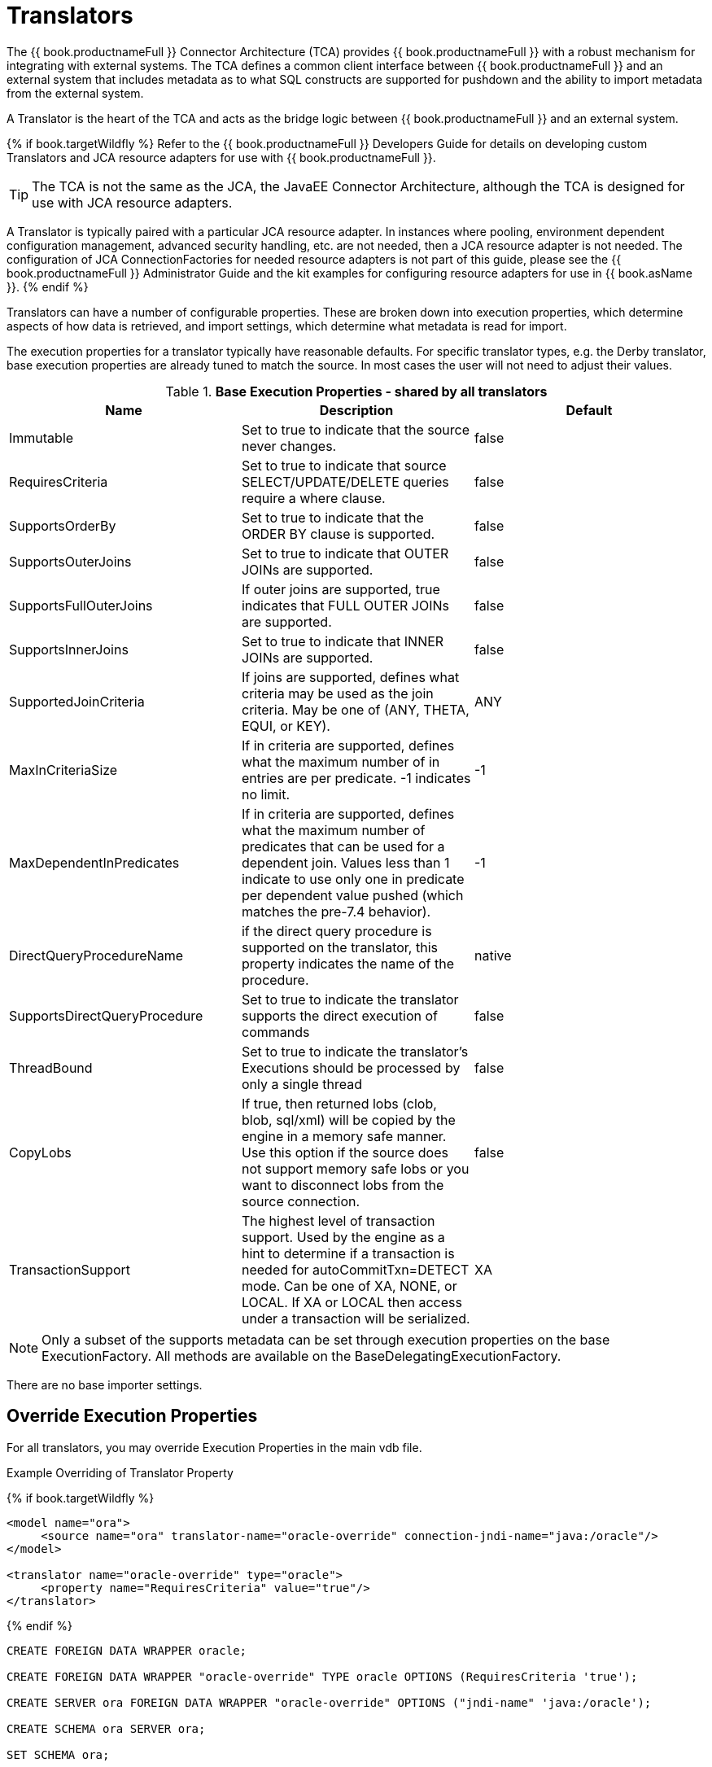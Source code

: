 
= Translators

The {{ book.productnameFull }} Connector Architecture (TCA) provides {{ book.productnameFull }} with a robust mechanism for integrating with external systems. The TCA defines a common client interface between {{ book.productnameFull }} and an external system that includes metadata as to what SQL constructs are supported for pushdown and the ability to import metadata from the external system.

A Translator is the heart of the TCA and acts as the bridge logic between {{ book.productnameFull }} and an external system.

{% if book.targetWildfly %}
Refer to the {{ book.productnameFull }} Developers Guide for details on developing custom Translators and JCA resource adapters for use with {{ book.productnameFull }}.

TIP: The TCA is not the same as the JCA, the JavaEE Connector Architecture, although the TCA is designed for use with JCA resource adapters.

A Translator is typically paired with a particular JCA resource adapter. In instances where pooling, environment dependent configuration management, advanced security handling, etc. are not needed, then a JCA resource adapter is not needed. The configuration of JCA ConnectionFactories for needed resource adapters is not part of this guide, please see the {{ book.productnameFull }} Administrator Guide and the kit examples for configuring resource adapters for use in {{ book.asName }}.
{% endif %}

Translators can have a number of configurable properties. These are broken down into execution properties, which determine aspects of how data is retrieved, and import settings, which determine what metadata is read for import.

The execution properties for a translator typically have reasonable defaults. For specific translator types, e.g. the Derby translator, base execution properties are already tuned to match the source. In most cases the user will not need to adjust their values.

.*Base Execution Properties - shared by all translators*
|===
|Name |Description |Default

|Immutable
|Set to true to indicate that the source never changes.
|false

|RequiresCriteria
|Set to true to indicate that source SELECT/UPDATE/DELETE queries require a where clause.
|false

|SupportsOrderBy
|Set to true to indicate that the ORDER BY clause is supported.
|false

|SupportsOuterJoins
|Set to true to indicate that OUTER JOINs are supported.
|false

|SupportsFullOuterJoins
|If outer joins are supported, true indicates that FULL OUTER JOINs are supported.
|false

|SupportsInnerJoins
|Set to true to indicate that INNER JOINs are supported.
|false

|SupportedJoinCriteria
|If joins are supported, defines what criteria may be used as the join criteria. May be one of (ANY, THETA, EQUI, or KEY).
|ANY

|MaxInCriteriaSize
|If in criteria are supported, defines what the maximum number of in entries are per predicate. -1 indicates no limit.
|-1

|MaxDependentInPredicates
|If in criteria are supported, defines what the maximum number of predicates that can be used for a dependent join. Values less than 1 indicate to use only one in predicate per dependent value pushed (which matches the pre-7.4 behavior).
|-1

|DirectQueryProcedureName
|if the direct query procedure is supported on the translator, this property indicates the name of the procedure.
|native

|SupportsDirectQueryProcedure
|Set to true to indicate the translator supports the direct execution of commands
|false

|ThreadBound
|Set to true to indicate the translator’s Executions should be processed by only a single thread
|false

|CopyLobs
|If true, then returned lobs (clob, blob, sql/xml) will be copied by the engine in a memory safe manner. Use this option if the source does not support memory safe lobs or you want to disconnect lobs from the source connection.
|false

|TransactionSupport
|The highest level of transaction support. Used by the engine as a hint to determine if a transaction is needed for autoCommitTxn=DETECT mode.  Can be one of XA, NONE, or LOCAL.  If XA or LOCAL then access under a transaction will be serialized.
|XA
|===

NOTE: Only a subset of the supports metadata can be set through execution properties on the base ExecutionFactory.  All methods are available on the BaseDelegatingExecutionFactory.

There are no base importer settings.

== Override Execution Properties

For all translators, you may override Execution Properties in the main vdb file.

Example Overriding of Translator Property

{% if book.targetWildfly %}
[source,xml]
----
<model name="ora">
     <source name="ora" translator-name="oracle-override" connection-jndi-name="java:/oracle"/>
</model>

<translator name="oracle-override" type="oracle">
     <property name="RequiresCriteria" value="true"/>
</translator>
----
{% endif %}

[source,sql]
----
CREATE FOREIGN DATA WRAPPER oracle;

CREATE FOREIGN DATA WRAPPER "oracle-override" TYPE oracle OPTIONS (RequiresCriteria 'true');

CREATE SERVER ora FOREIGN DATA WRAPPER "oracle-override" OPTIONS ("jndi-name" 'java:/oracle');

CREATE SCHEMA ora SERVER ora;

SET SCHEMA ora;

IMPORT FROM SERVER ora INTO ora;
----

The above is overriding the _oracle_ translator and altering the behavior of _RequiresCriteria_ property to true. Note that the modified translator is only available in the scope of this VDB.
As many properties as desired may be overriden together.

See also link:vdb_guide.adoc[VDB Definition].

== Parameterizable Native Queries

In some situations the teiid_rel:native-query property and native procedures accept parameterizable strings that can positionally reference IN parameters. A parameter reference has the form $integer, i.e. $1 Note that 1 based indexing is used and that only IN parameters may be referenced. Dollar-sign integer is therefore reserved, but may be escaped with another $, i.e. $$1. The value will be bound as a prepared value or a literal is a source specific manner. The native query must return a result set that matches the expectation of the calling procedure.

For example the native-query `select c from g where c1 = $1 and c2 = '$$1'` results in a JDBC source query of `select c from g where c1 = ? and c2 = '$1'`, where ? will be replaced with the actual value bound to parameter 1.

== General Import Properties

Several import properties are shared by all translators.

When specifying an importer property, it must be prefixed with "importer.". Example: importer.tableTypes

|===
|Name |Description |Default

|autoCorrectColumnNames
|Replace any usage of . in a column name with _ as the period character is not supported by {{ book.productnameFull }} in column names.
|true

|renameDuplicateColumns
|If true rename duplicate columns caused by either mixed case collisions or autoCorrectColumnNames replacing . with _.  A suffix _n where n is an integer will be added to make the name unique. 
|false

|renameDuplicateTables
|If true rename duplicate tables caused by mixed case collisions.  A suffix _n where n is an integer will be added to make the name unique. 
|false

|renameAllDuplicates
|If true rename all duplicate tables, columns, procedures, and parameters caused by mixed case collisions.  A suffix _n where n is an integer will be added to make the name unique.  Supersedes the individual rename duplicate options.
|false

|nameFormat
|Set to a Java string format to modify table and procedure names on import.  The only argument will be the original name {{ book.productnameFull }} name.  For example use prod_%s to prefix all names with prod_.
|
|===

